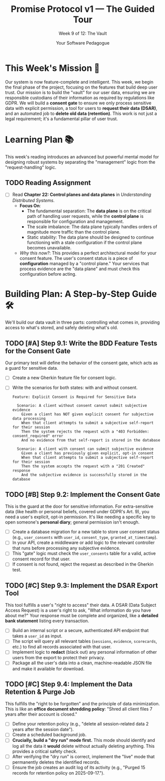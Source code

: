 #+TITLE: Promise Protocol v1 — The Guided Tour
#+SUBTITLE: Week 9 of 12: The Vault
#+AUTHOR: Your Software Pedagogue
#+TODO: TODO(t) IN-PROGRESS(i) | DONE(d) CANCELED(c)
#+OPTIONS: toc:2 num:t ^:nil

* This Week's Mission 🎯
Our system is now feature-complete and intelligent. This week, we begin the final phase of the project, focusing on the features that build deep user trust. Our mission is to build the "vault" for our user data, ensuring we are responsible custodians of their information as required by regulations like GDPR. We will build a *consent gate* to ensure we only process sensitive data with explicit permission, a tool for users to *request their data (DSAR)*, and an automated job to *delete old data (retention)*. This work is not just a legal requirement; it's a fundamental pillar of user trust.

* Learning Plan 📚
This week's reading introduces an advanced but powerful mental model for designing robust systems by separating the "management" logic from the "request-handling" logic.

** TODO Reading Assignment
   - [ ] Read *Chapter 22: Control planes and data planes* in /Understanding Distributed Systems/.
     - *Focus On*:
       - The fundamental separation: The *data plane* is on the critical path of handling user requests, while the *control plane* is responsible for configuration and management.
       - The scale imbalance: The data plane typically handles orders of magnitude more traffic than the control plane.
       - Static stability: The data plane should be designed to continue functioning with a stale configuration if the control plane becomes unavailable.
     - /Why this now?/: This provides a perfect architectural model for your consent feature. The user's consent status is a piece of *configuration* managed by a "control plane." Your services that process evidence are the "data plane" and must check this configuration before acting.

* Building Plan: A Step-by-Step Guide 🛠️
We'll build our data vault in three parts: controlling what comes in, providing access to what's stored, and safely deleting what's old.

** TODO [#A] Step 9.1: Write the BDD Feature Tests for the Consent Gate
   Our primary test will define the behavior of the consent gate, which acts as a guard for sensitive data.

   - [ ] Create a new Gherkin feature file for consent logic.
   - [ ] Write the scenarios for both states: with and without consent.
     #+BEGIN_SRC gherkin
     Feature: Explicit Consent is Required for Sensitive Data

       Scenario: A client without consent cannot submit subjective evidence
         Given a client has NOT given explicit consent for subjective data processing
         When that client attempts to submit a subjective self-report for their session
         Then the system rejects the request with a "403 Forbidden: consent_required" error
         And no evidence from that self-report is stored in the database

       Scenario: A client with consent can submit subjective evidence
         Given a client has previously given explicit, opt-in consent
         When that client attempts to submit a subjective self-report for their session
         Then the system accepts the request with a "201 Created" response
         And the subjective evidence is successfully stored in the database
     #+END_SRC

** TODO [#B] Step 9.2: Implement the Consent Gate
   This is the guard at the door for sensitive information. For extra-sensitive data (like health or personal beliefs, covered under GDPR's Art. 9), you need a user's explicit, opt-in permission. It's like needing a specific key to open someone's *personal diary*; general permission isn't enough. 

   - [ ] Create a database migration for a new table to store user consent status (e.g., =user_consents= with =user_id=, =consent_type=, =granted_at_timestamp=).
   - [ ] In your API, create a middleware or add logic to the relevant controller that runs before processing any subjective evidence.
   - [ ] This "gate" logic must check the =user_consents= table for a valid, active consent record for that user.
   - [ ] If consent is not found, reject the request as described in the Gherkin test.

** TODO [#C] Step 9.3: Implement the DSAR Export Tool
   This tool fulfills a user's "right to access" their data. A DSAR (Data Subject Access Request) is a user's right to ask, "What information do you have about me?" Your response must be complete and organized, like a *detailed bank statement* listing every transaction.

   - [ ] Build an internal script or a secure, authenticated API endpoint that takes a =user_id= as input.
   - [ ] The script will query all relevant tables (=sessions=, =evidence=, =scorecards=, etc.) to find all records associated with that user.
   - [ ] Implement logic to *redact* (black out) any personal information of other users from the export to protect their privacy.
   - [ ] Package all the user's data into a clean, machine-readable JSON file and make it available for download.

** TODO [#C] Step 9.4: Implement the Data Retention & Purge Job
   This fulfills the "right to be forgotten" and the principle of data minimization. This is like an *office document shredding policy*: "Shred all client files 7 years after their account is closed."

   - [ ] Define your retention policy (e.g., "delete all session-related data 2 years after the session date").
   - [ ] Create a scheduled background job.
   - [ ] *Crucially, build a "dry run" mode first.* This mode should identify and log all the data it *would* delete without actually deleting anything. This provides a critical safety check.
   - [ ] After verifying the "dry run" is correct, implement the "live" mode that permanently deletes the identified records.
   - [ ] Ensure the job creates an audit log of its activity (e.g., "Purged 15 records for retention policy on 2025-09-17.").
